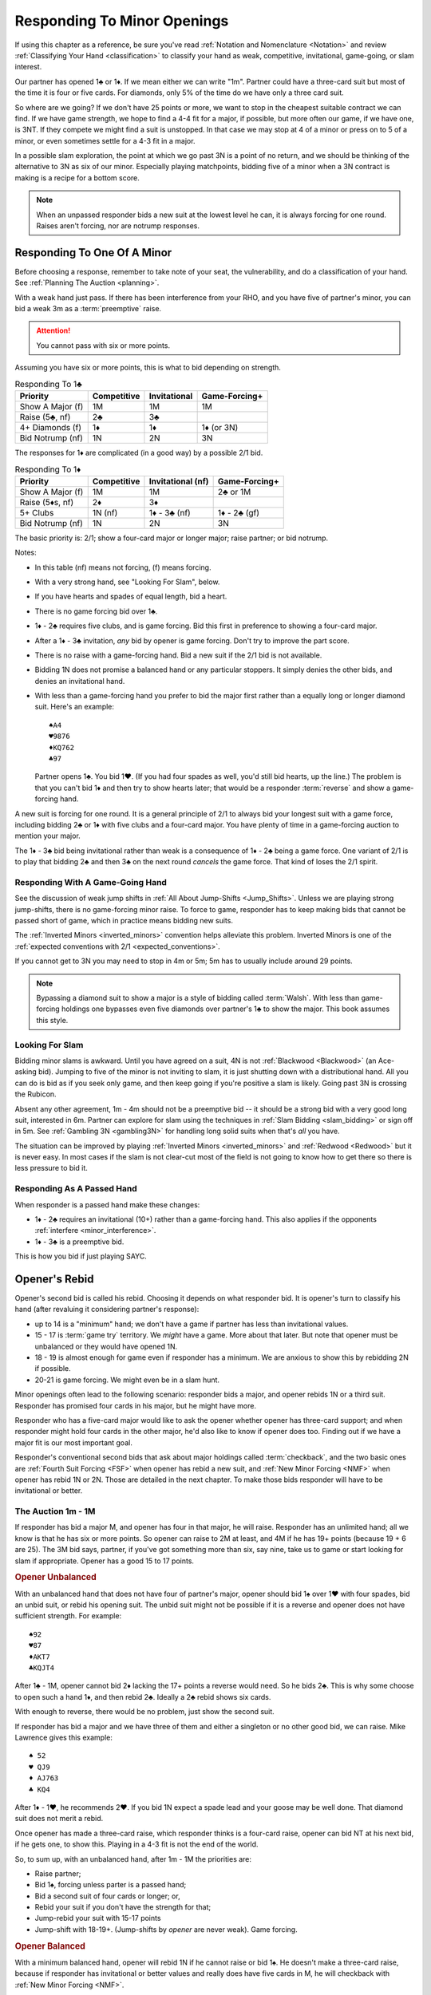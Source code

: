 .. _MinorOpenings:

.. index::
   pair: opening; minor
   pair: responding; 1m

Responding To Minor Openings
============================

If using this chapter as a reference, be sure you've read 
:ref:`Notation and Nomenclature <Notation>` and review 
:ref:`Classifying Your Hand <classification>` to classify your hand as weak, competitive,
invitational, game-going, or slam interest. 

Our partner has opened 1♣ or 1♦. If we mean either we can write "1m". Partner
could have a three-card suit but most of the time it is four or five cards. For
diamonds, only 5% of the time do we have only a three card suit.

So where are we going? If we don't have 25 points or more, we want to stop in
the cheapest suitable contract we can find. If we have game strength, we hope
to find a 4-4 fit for a major, if possible, but more often our game, if we have
one, is 3NT. If they compete we might find a suit is unstopped. In that case we
may stop at 4 of a minor or press on to 5 of a minor, or even sometimes settle
for a 4-3 fit in a major.

In a possible slam exploration, the point at which we go past 3N is a point of
no return, and we should be thinking of the alternative to 3N as six of our
minor. Especially playing matchpoints, bidding five of a minor when a 3N
contract is making is a recipe for a bottom score.

.. note::
   When an unpassed responder bids a new suit at the lowest level he can, 
   it is always forcing for one round.
   Raises aren't forcing, nor are notrump responses.

Responding To One Of A Minor
----------------------------

Before choosing a response, remember to take note of your seat, the vulnerability,
and do a classification of your hand. See :ref:`Planning The Auction <planning>`.

With a weak hand just pass. If there has been interference from your RHO, and you have
five of partner's minor, you can bid a weak 3m as a :term:`preemptive` raise.

.. attention::
   You cannot pass with six or more points.

Assuming you have six or more points, this is what to bid depending on strength.

.. list-table:: Responding To 1♣
   :header-rows: 1

   * - Priority
     - Competitive
     - Invitational 
     - Game-Forcing+
   * - Show A Major (f)
     - 1M 
     - 1M 
     - 1M
   * - Raise (5♣, nf)
     - 2♣
     - 3♣
     - 
   * - 4+ Diamonds (f)
     - 1♦
     - 1♦
     - 1♦ (or 3N)
   * - Bid Notrump (nf)
     - 1N
     - 2N
     - 3N

The responses for 1♦ are complicated (in a good way) by a possible 2/1 bid.

.. list-table:: Responding To 1♦
   :header-rows: 1

   * - Priority
     - Competitive
     - Invitational (nf)
     - Game-Forcing+
   * - Show A Major (f)
     - 1M 
     - 1M 
     - 2♣ or 1M
   * - Raise (5♦s, nf)
     - 2♦
     - 3♦
     - 
   * - 5+ Clubs
     - 1N (nf)
     - 1♦ - 3♣ (nf)
     - 1♦ - 2♣ (gf)
   * - Bid Notrump (nf)
     - 1N
     - 2N
     - 3N

The basic priority is: 2/1; show a four-card major or longer major; raise partner; 
or bid notrump.

Notes:

* In this table (nf) means not forcing, (f) means forcing.
* With a very strong hand, see "Looking For Slam", below.
* If you have hearts and spades of equal length, bid a heart.
* There is no game forcing bid over 1♣. 
* 1♦ - 2♣ requires five clubs, and is game forcing. Bid this first in preference to
  showing a four-card major. 
* After a 1♦ - 3♣ invitation, *any* bid by opener is game forcing. Don't try to 
  improve the part score.
* There is no raise with a game-forcing hand. Bid a new suit if the 2/1 bid is not
  available.
* Bidding 1N does not promise a balanced hand or any particular stoppers. It simply 
  denies the other bids, and denies an invitational hand.   
* With less than a game-forcing hand you prefer to bid the major first rather than 
  a equally long or longer diamond suit.  Here's an example::

     ♠A4
     ♥9876
     ♦KQ762
     ♣97
   
  Partner opens 1♣. You bid 1♥. (If you had four spades as well, you'd still bid hearts,
  up the line.)  The problem is that you can't bid 1♦ and then try to show hearts later;
  that would be a responder :term:`reverse` and show a game-forcing hand.

A new suit is forcing for one round. It is a general principle of 2/1 to always bid
your longest suit with a game force, including bidding 2♣ or 1♦ with five clubs and
a four-card major. You have plenty of time in a game-forcing auction to mention your
major.
  
The 1♦ - 3♣ bid being invitational rather than weak is a consequence of 1♦ - 2♣ being a 
game force. One variant of 2/1 is to play that bidding 2♣ and then 3♣ on the next round 
*cancels* the game force. That kind of loses the 2/1 spirit.

Responding With A Game-Going Hand
~~~~~~~~~~~~~~~~~~~~~~~~~~~~~~~~~

See the discussion of weak jump shifts in :ref:`All About Jump-Shifts <Jump_Shifts>`.
Unless we are playing strong jump-shifts, there is no game-forcing minor raise. 
To force to game, responder has to keep making bids that cannot be passed short of 
game, which in practice means bidding new suits.

The :ref:`Inverted Minors <inverted_minors>` convention helps alleviate this problem.
Inverted Minors is one of the 
:ref:`expected conventions with 2/1 <expected_conventions>`.

If you cannot get to 3N you may need to stop in 4m or 5m; 5m has to usually include 
around 29 points. 

.. index::
   pair:Walsh;style 

.. note::
   Bypassing a diamond suit to show a major is a style of bidding called :term:`Walsh`.  
   With less than game-forcing holdings one bypasses
   even five diamonds over partner's 1♣ to show the major. This book assumes this style.

Looking For Slam
~~~~~~~~~~~~~~~~

Bidding minor slams is awkward. Until you have agreed on a suit, 4N is not 
:ref:`Blackwood <Blackwood>` (an Ace-asking bid). Jumping to five of the minor is 
not inviting to slam, it is just shutting down with a distributional hand. All you 
can do is bid as if you seek only game, and then keep going if you're positive a slam
is likely. Going past 3N is crossing the Rubicon.

Absent any other agreement, 1m - 4m should not be a preemptive bid -- it should be
a strong bid with a very good long suit, interested in 6m.  Partner can explore for 
slam using the techniques in :ref:`Slam Bidding <slam_bidding>` or sign off in 5m.
See :ref:`Gambling 3N <gambling3N>` for handling long solid suits when that's *all*
you have.

The situation can be improved by playing :ref:`Inverted Minors <inverted_minors>`
and :ref:`Redwood <Redwood>` but it is never easy.  In most cases if the slam is not
clear-cut most of the field is not going to know how to get there so there is less
pressure to bid it. 

Responding As A Passed Hand 
~~~~~~~~~~~~~~~~~~~~~~~~~~~

When responder is a passed hand make these changes: 

* 1♦ - 2♣ requires an invitational (10+) rather than a game-forcing hand.
  This also applies if the opponents :ref:`interfere <minor_interference>`.
  
* 1♦ - 3♣ is a preemptive bid.

This is how you bid if just playing SAYC.

Opener's Rebid
--------------

Opener's second bid is called his rebid. Choosing it depends on what responder bid.
It is opener's turn to classify his hand (after revaluing it considering partner's 
response):

* up to 14 is a "minimum" hand; we don't have a game if partner has less than 
  invitational values.
* 15 - 17 is :term:`game try` territory. We *might* have a game. More about that later.
  But note that opener must be unbalanced or they would have opened 1N.
* 18 - 19 is almost enough for game even if responder has a minimum. We are anxious to
  show this by rebidding 2N if possible.
* 20-21 is game forcing. We might even be in a slam hunt.

Minor openings often lead to the following scenario: responder bids a major,
and opener rebids 1N or a third suit. Responder has promised four cards in his 
major, but he might have more.

Responder who has a five-card major would like to 
ask the opener whether opener has three-card support; and when responder might hold 
four cards in the other major, he'd also like to know if opener does too. Finding
out if we have a major fit is our most important goal.

Responder's conventional second bids that ask about major holdings called 
:term:`checkback`, and the two basic ones are 
:ref:`Fourth Suit Forcing <FSF>` when opener has rebid a new suit, and 
:ref:`New Minor Forcing <NMF>` when opener has rebid 1N or 2N. Those are detailed in
the next chapter. To make those bids responder will have to be invitational or better.

The Auction 1m - 1M
~~~~~~~~~~~~~~~~~~~

If responder has bid a major M, and opener has four in that major, he will 
raise. Responder has an unlimited hand; all we know is that he has six or more points.
So opener can raise to 2M at least, and 4M if he has 19+ points (because 19 + 6 are 25).
The 3M bid says, partner, if you've got something more than six, say nine, take us
to game or start looking for slam if appropriate. Opener has a good 15 to 17 points.

.. rubric::
   Opener Unbalanced

With an unbalanced hand that does not have four of partner's major, opener should
bid 1♠ over 1♥ with four spades, bid an unbid suit, or rebid his opening
suit.  The unbid suit might not be possible if it is a reverse and opener does not
have sufficient strength.  For example::

   ♠92
   ♥87
   ♦AKT7
   ♣KQJT4
   
After 1♣ - 1M, opener cannot bid 2♦ lacking the 17+ points a reverse would need. So
he bids 2♣. This is why some choose to open such a hand 1♦, and then rebid 2♣. 
Ideally a 2♣ rebid shows six cards. 

With enough to reverse, there would be no problem, just show the second suit.

If responder has bid a major and we have three of them and either a
singleton or no other good bid, we can raise. Mike Lawrence gives this example::

   ♠ 52
   ♥ QJ9
   ♦ AJ763
   ♣ KQ4

After 1♦ - 1♥, he recommends 2♥. If you bid 1N expect a spade lead and your goose may
be well done. That diamond suit does not merit a rebid. 

Once opener has made a three-card raise, which responder thinks is a four-card raise,
opener can bid NT at his next bid, if he gets one, to show this. Playing in a 4-3 fit
is not the end of the world.

So, to sum up, with an unbalanced hand, after 1m - 1M the priorities are:

* Raise partner;
* Bid 1♠, forcing unless parter is a passed hand;
* Bid a second suit of four cards or longer; or,
* Rebid your suit if you don't have the strength for that;
* Jump-rebid your suit with 15-17 points
* Jump-shift with 18-19+. (Jump-shifts by *opener* are never weak). Game forcing.

.. rubric::
   Opener Balanced

With a minimum balanced hand, opener will rebid 1N if he cannot raise or bid 1♠.
He doesn't make a three-card raise, because if responder has
invitational or better values and really does have five cards in M, he will
checkback with :ref:`New Minor Forcing <NMF>`.

.. index::Prime Directive

.. important::
   If opener rebids 1N he promises a :term:`balanced` hand. 
   Never rebid 1N with a singleton or void.

This rule, which I jokingly call the Prime Directive, is so important because of the
conclusions partner can draw. For example, suppose responder has six hearts and
hears opener rebid 1N. Responder now knows he has an 8- or 9-card heart fit.
An opener who is 4=1=4=4 is going to be shocked to hear a 4♥ bid.

The priorities therefore are:

* Raise partner;
* Bid 1♠, forcing
* Bid 1N with a balanced minimum hand.
* Bid 2N with a balanced 18-19 HCP.  This does not deny any major you may skip over:

  - 1♦ - 1♥ - 2N does not deny having four spades
  - 1♦ - 1♠ - 2N does not deny having four hearts

* Bid 3N with 20-21 points.

.. note::
   The system we use after :ref:`opening a notrump <strong1N>`
   does not apply after we *rebid* 1N and likewise the system 
   :ref:`after we *open* 2N <open2N>` does not apply after a 2N *rebid*. Those systems 
   only apply when we open or *overcall* in notrump.
   
.. rubric::
   Bypass 1♠?
   
Is it ever ok to bid 1N rather than 1♠, if your hand is balanced? Experts sometimes do.
Gavin Wolpert gives two cases where he would. First, he's 4=3=3=3. Second, he has 
a hand that is say 4=2=3=4, with say ♦AQJ, after 1♣ - 1♥ -- fearing that if he bids 1♠, 
partner won't be able to bid 1N fearing he has no diamond stopper.  In both cases, Gavin
is willing to lose the spade suit when his partner is not strong enough to check back,
in order to get to 1N if it is right.

The downside is that the opener with four spades will never believe we have a fit. 

The Auction 1♣ - 1♦ - 1N
~~~~~~~~~~~~~~~~~~~~~~~~

This auction is special because opener should bid 1N even though they have a four-card 
major. The reason is that if responder bids a major now, it is game forcing.
With a less-than-game-forcing hand, responder would have skipped over 1♦ to bid the 
major. 

If that isn't what is going on, we're basically done unless responder has a
game forcing hand. If not, responder can bid a suit preference to clubs, bid 2♦
with five of them, or pass, bid 2N, or bid 3N as appropriate. 

The Auction 1♦ - 2♣ Game Forcing
~~~~~~~~~~~~~~~~~~~~~~~~~~~~~~~~

.. index::1♦ - 2♣ game forcing

Partner has made a game-forcing bid promising five clubs. We're looking for 3N
initially. Notice that responder will only have a four-card major if they have
longer clubs. What follows is the scheme suggested by Gavin Wolpert. Opener's
rebids are:

* 2♦ shows 5+ diamonds, any strength. Does not deny a four-card major. If partner
  has one we will hear about it next and can raise it.
* 2♥ or 2♠ shows a 4-card major, denies five diamonds. 
  Because we are in a game-forcing auction, this
  is not a :term:`reverse`, so does not require extra strength. 
* 3♣ shows 3+ clubs. This doesn't settle the question
  of strain: we still wish we could find 3N rather than 5♣. Time to show stoppers.
* 3♦ shows 6+ diamonds, at most one loser in diamonds, and 16+ HCP.
* 3♥, 3♠ are :term:`splinter` bids, with 4+ clubs. 
* 2N is natural, balanced with 12-14 or 18-19 HCP.

Of course, all these are forcing to 3N or 4 of a minor.

Notes:

* The only auction where 2♥ is unbalanced is when opener's hand is 4=4=4=1.
* Opener's splinters shows a nine-card fit but does not show extra values. This is
  also a general principle of 2/1 auctions. We will discuss more of these principles
  in the section on 2/1 auctions for a major.

The Auction 1m - 1N
~~~~~~~~~~~~~~~~~~~

After 1m - 1N, bidding 2N is 18-19 HCP. You don't deny a four-card major but
you know responder hasn't got one.  Responder sometimes has a bad 6 HCP so
it is best not to jump to 3N. Otherwise, a reverse or jump-shift here is forcing for
a round.

Subsequent Bidding
------------------

.. index::
   pair:convention;NMF
   pair;convention;FSF
   single:checkback 
   
If responder has bid a major, and opener does not have four cards in it, there might
still be a 3-5 major fit.  Or, there might be a four-four fit in the other major, 
for example when responder has five spades and four hearts but opener has 
two spades and four hearts.

Two :ref:`expected conventions <expected_conventions>` that solve the problem of 
detecting such fits are covered in the next chapter, 
:ref:`Basic Checkback <Checkback>`: New Minor Forcing and Fourth Suit Forcing.

Over a 1N rebid, responder's natural second bid is not forcing. 
The most commonly misunderstood of these is 1m - 1♠ - 1N - 2♥. This is a new suit by
an unpassed hand but it is NOT forcing. If responder now bids 2♠, that's just 
agreeing to play spades rather than hearts. The chapter on NMF covers all the 
non-conventional bids after 1N as well. 

When opener is unbalanced, the responder must make sure we get to game if we have 
the values. If we agree on a minor suit, the usual issue is, do we have stoppers for 
an NT contract.  When there are two unbid suits, bidding one SHOWS a stopper and
denies a stopper in the other; while bidding NT shows stoppers in both::

   1♣ - 1♦
   2♦ - 2♠
   
shows a spade stopper, and the values for 3N, but no heart stopper. Opener will bid
some number of diamonds without a heart stopper, depending on strength.

In case of a straight raise, 1m - 2m, opener bids a new suit at the two level as a 
:ref:`Help Suit Game Try <hsgt>`.  After 1m - 3m, bid stoppers up the line to 
accept the game try. The first partner who knows we have all three suits stopped bids 
3N.

Interference
------------

.. _minor_interference:

.. index::
   pair:cue bid;limit raise
   pair:overcall;weak jump
   pair:minor opening;interference

A minor is so easy to overcall, it happens a lot, so we must be prepared. 
Responder's bids over the overcall mean
what they would have meant, except that the limit raise or better is shown
with a :term:`cue bid`. That's a bid of *their* suit, such as 1♣ - (1♥) - 2♥.
That has the same meaning as 1♣ - 3♣.

A cue bid at the three level after partner's 1m opener is overcalled is 
:ref:`Western Cue <Western_Cue>`, asking partner to bid 3N with a stopper in
their suit. A Wester Cue bids says, "We have the points for game, partner, but I do not 
have a stopper.  I probably have something to help though." 

Worst case is they have a nine-card fit in a major suit.  Without two good stoppers 3N
will be a very poor contract. 

If they double, the bid 2N! becomes an artificial bid showing a limit raise or 
better (:ref:`Jordan 2NT <Jordan2NT>`. When you don't have a suitable bid but do have 
10+ HCP, you can use a :ref:`Going For Blood <blood>` redouble.

.. _inverted_minors:

.. index::
   pair: convention; inverted minors

Inverted Minors
---------------

Inverted Minors is listed as one of the 
:ref:`expected conventions <expected_conventions>` for a 2/1 player but you can 
not play it without a lot of harm.

Inverted Minors is off in competition but on by a passed hand.

The convention simply makes a single raise a better hand than a double raise.
1m - 2m! requires:

-  10+ points
-  5+ cards in the minor, or four really good ones if it is diamonds.
-  No four card major

The 2m bid must be alerted. It is forcing for one round. In competition,
2m reverts to its standard meaning. If 3m is a jump, as in 1♦ - (1♥) - 3♦, it
is weak. 

After a strong raise, the partners bid stoppers up-the-line. While some do not 
look to confirm a stopper in the other minor, we do. The first party that 
knows we have stoppers bids 2N, or a responder with a game-forcing hand can 
go directly to 3N. "He who knows, goes", as Marty Bergen says. If 3N or 6m
is not possible we will head for 5m.  Stopping in 4m is possible but if 3N makes 
expect a score of 0%. 

Some experts prefer to use 3m as a "mixed" raise, showing 7-10 HCP, so that an
opener with 18-19 points can bid 3N, but that won't be what your partner means unless
they bring it up.

